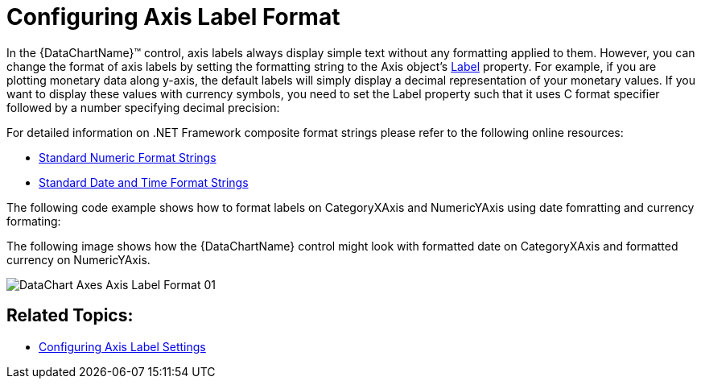 ﻿////
|metadata|
{
    "name": "datachart-axis-label-format",
    "controlName": ["{DataChartName}"],
    "tags": ["Application Scenarios","Charting","How Do I"],
    "guid": "d35b5e49-d706-46cb-80e4-f11f244538d1",
    "buildFlags": [],
    "createdOn": "2014-06-05T19:39:00.6003586Z"
}
|metadata|
////

= Configuring Axis Label Format

In the {DataChartName}™ control, axis labels always display simple text without any formatting applied to them. However, you can change the format of axis labels by setting the formatting string to the Axis object’s link:{DataChartLink}.axis{ApiProp}label.html[Label] property. For example, if you are plotting monetary data along y-axis, the default labels will simply display a decimal representation of your monetary values. If you want to display these values with currency symbols, you need to set the Label property such that it uses C format specifier followed by a number specifying decimal precision:

For detailed information on .NET Framework composite format strings please refer to the following online resources:

* link:http://msdn.microsoft.com/en-us/library/dwhawy9k.aspx[Standard Numeric Format Strings]
* link:http://msdn.microsoft.com/en-us/library/az4se3k1(v=VS.100).aspx[Standard Date and Time Format Strings]

The following code example shows how to format labels on CategoryXAxis and NumericYAxis using date fomratting and currency formating:

ifdef::sl,wpf,win-universal[]
.Note:
[NOTE]
====
Curly braces ('{' and '}') in XAML are special characters for markup extensions. If the first value of a string needs to be a curly brace, an empty set of curly braces must be used as an escape sequence. This allows the text following the empty set of curly braces to be taken as a literal value.
====
endif::sl,wpf,win-universal[]

ifdef::sl,wpf,win-universal[]

*In XAML:*

----
<ig:{DataChartName} x:Name="DataChart"   >
    <ig:{DataChartName}.Axes>
        <ig:CategoryXAxis x:Name="commonXAxis" Label="{}{Date:MM/dd}"
                         ItemsSource="{Binding}" >
            <ig:CategoryXAxis.LabelSettings>
                <ig:AxisLabelSettings Location="OutsideBottom"/>
            </ig:CategoryXAxis.LabelSettings>
        </ig:CategoryXAxis>
        <ig:NumericYAxis x:Name="priceYAxis" Label="{}{0:C1}">
            <ig:NumericYAxis.LabelSettings>
                <ig:AxisLabelSettings Location="OutsideLeft"/>
            </ig:NumericYAxis.LabelSettings>
        </ig:NumericYAxis>
        <ig:NumericYAxis x:Name="volumeYAxis" Label="{}{0:#,0} K" >
            <ig:NumericYAxis.LabelSettings>
                <ig:AxisLabelSettings Location="OutsideRight"/>
            </ig:NumericYAxis.LabelSettings>
        </ig:NumericYAxis>
    </ig:{DataChartName}.Axes>
</ig:{DataChartName}>
----

endif::sl,wpf,win-universal[]

ifdef::xamarin[]

*In XAML:*

----
<ig:XFDataChart x:Name="DataChart"   >
    <ig:XFDataChart.Axes>
        <ig:CategoryXAxis x:Name="commonXAxis" Label="Date:MM/dd}
                        LabelLocation="OutsideBottom" ItemsSource="{Binding}" >
        </ig:CategoryXAxis>
        <ig:NumericYAxis x:Name="priceYAxis" Label="0:C1" 
                          LabelLocation="OutsideLeft">
        </ig:NumericYAxis>
        <ig:NumericYAxis x:Name="volumeYAxis"  
                        LabelLocation="OutsideRight">
        </ig:NumericYAxis>
    </ig:XFDataChart.Axes>
</ig:XFDataChart>
----

endif::xamarin[]

ifdef::sl,wpf,win-universal[]

*In C#:*

----
var commonAxis = new CategoryXAxis();
var pricesAxis = new NumericYAxis();
var volumeAxis = new NumericYAxis();
commonAxis.Label = "{Date:MM/dd}";
pricesAxis.Label = "{0:C1}";
volumeAxis.Label = "{0:#,0} K";
----

endif::sl,wpf,win-universal[]

ifdef::xamarin[]

*In C#:*

----
var commonAxis = new CategoryXAxis();
var pricesAxis = new NumericYAxis();
var volumeAxis = new NumericYAxis();
commonAxis.Label = "Date:MM/dd";
commonAxis.FormatLabel += OnCategoryAxisFormatLabel;
// or using an event
string OnCategoryAxisFormatLabel(object sender, object item)
{
    var date = ((DataItem)item).Date;
    return string.Format("{0:MM/dd}", date);
}
pricesAxis.Label = "0:C1";
pricesAxis.FormatLabel += OnPricesAxisFormatLabel;
// or using an event
string OnPricesAxisFormatLabel(object sender, object item)
{
    var value = (double)item;
    return string.Format("{0:C1}", value);
}
volumeAxis.Label = "0:#,0 K";
volumeAxis.FormatLabel += OnVolumeAxisFormatLabel;
// or using an event
string OnVolumeAxisFormatLabel(object sender, object item)
{
    var value = (double)item;
    return string.Format("{0:#,0} K", value);
}
----

endif::xamarin[]

ifdef::win-forms[]

*In C#:*

----
var commonAxis = new CategoryXAxis();
var pricesAxis = new NumericYAxis();
var volumeAxis = new NumericYAxis();
commonAxis.Label = "Date:MM/dd";
commonAxis.FormatLabel += OnCategoryAxisFormatLabel;
// or using an event
string OnCategoryAxisFormatLabel(object sender, object item)
{
    var date = ((DataItem)item).Date;
    return string.Format("{0:MM/dd}", date);
}
pricesAxis.Label = "0:C1";
pricesAxis.FormatLabel += OnPricesAxisFormatLabel;
// or using an event
string OnPricesAxisFormatLabel(object sender, object item)
{
    var value = (double)item;
    return string.Format("{0:C1}", value);
}
volumeAxis.Label = "0:#,0 K";
volumeAxis.FormatLabel += OnVolumeAxisFormatLabel;
// or using an event
string OnVolumeAxisFormatLabel(object sender, object item)
{
    var value = (double)item;
    return string.Format("{0:#,0} K", value);
}
----

endif::win-forms[]

ifdef::sl,wpf,win-universal[]

*In Visual Basic#:*

----
Dim commonAxis As New CategoryXAxis()
Dim pricesAxis As New NumericYAxis()
Dim volumeAxis As New NumericYAxis()
commonAxis.Label = "{Date:MM/dd}"
pricesAxis.Label = "{0:C1}"
volumeAxis.Label = "{0:#,0} K"
----

endif::sl,wpf,win-universal[]

ifdef::win-forms[]

*In Visual Basic:*

----
Dim commonAxis As New CategoryXAxis()
Dim pricesAxis As New NumericYAxis()
Dim volumeAxis As New NumericYAxis()
commonAxis.Label = "Date:MM/dd"
commonAxis.LabelFormat += OnCategoryAxisFormatLabel;
Function OnCategoryAxisFormatLabel(sender As Object, item As Object) As String
    Dim date ((DataItem)item).Date
    Return string.Format("{0:MM/dd}", date)
End Function
pricesAxis.Label = "0:C1"
pricesAxis.LabelFormat += OnPricesAxisFormatLabel
Function OnPricesAxisFormatLabel(sender As Object, item As Object) As String
    Dim value = (CDbl)item
    Return string.Format("{0:C1}", value)
End Function
volumeAxis.Label = "0:#,0 K"
volumeAxis.LabelFormat += OnVolumeAxisFormatLabel
Function OnVolumeAxisFormatLabel(sender As Object, item As Object)
    Dim value = (CDbl)item
    Return string.Format("{0:#,0} K", value)
End Function
----

endif::win-forms[]

ifdef::android[]

*In Java:*

[source,js]
----
CategoryXAxis commonAxis = new CategoryXAxis();
NumericYAxis pricesAxis = new NumericYAxis(); 
NumericYAxis volumeAxis = new NumericYAxis();
commonAxis.setLabel("Date:MM/dd");
pricesAxis.setLabel("0:C1");
volumeAxis.setLabel("0:#,0");
----

endif::android[]

The following image shows how the {DataChartName} control might look with formatted date on CategoryXAxis and formatted currency on NumericYAxis.

image::images/DataChart_Axes_Axis_Label_Format_01.png[]

== Related Topics:

* link:datachart-axis-label-settings.html[Configuring Axis Label Settings]